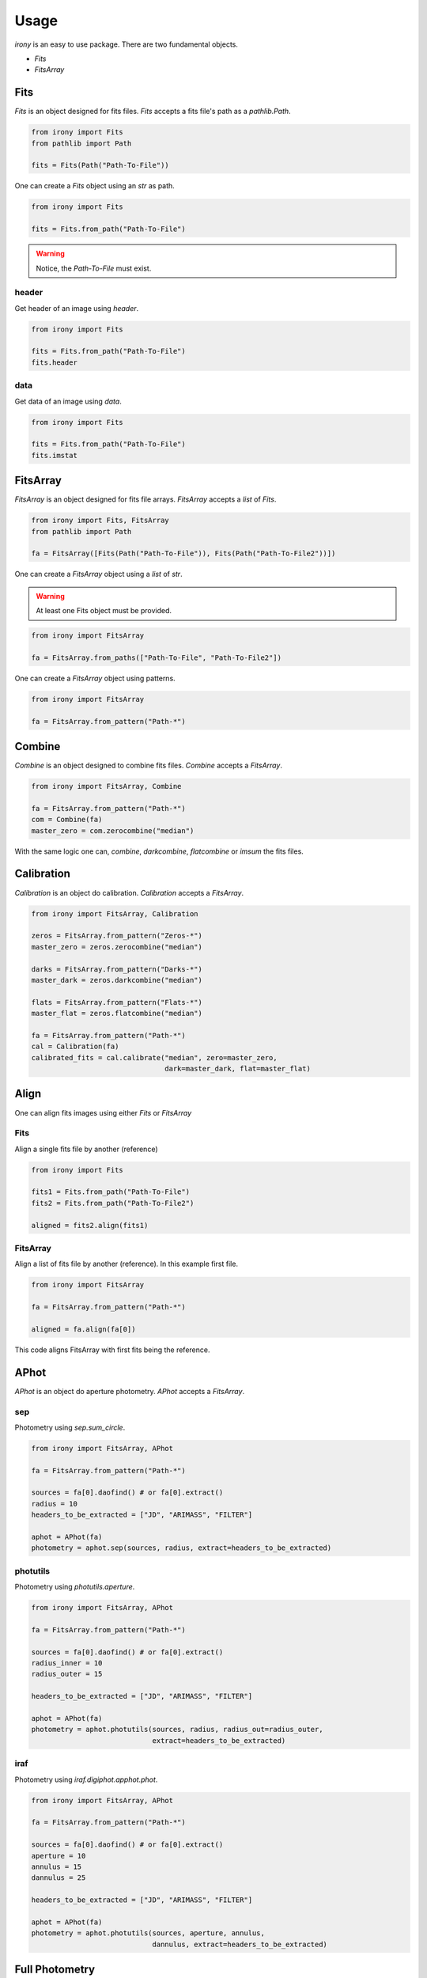 Usage
=====

`irony` is an easy to use package. There are two fundamental objects.

* `Fits`
* `FitsArray`


Fits
----
`Fits` is an object designed for fits files. `Fits` accepts a fits file's path as a `pathlib.Path`.


.. code-block:: python

   from irony import Fits
   from pathlib import Path

   fits = Fits(Path("Path-To-File"))

One can create a `Fits` object using an `str` as path.

.. code-block:: python

   from irony import Fits

   fits = Fits.from_path("Path-To-File")

.. warning::
    Notice, the `Path-To-File` must exist.

header
~~~~~~

Get header of an image using `header`.

.. code-block:: python

   from irony import Fits

   fits = Fits.from_path("Path-To-File")
   fits.header

data
~~~~

Get data of an image using `data`.

.. code-block:: python

   from irony import Fits

   fits = Fits.from_path("Path-To-File")
   fits.imstat

FitsArray
---------
`FitsArray` is an object designed for fits file arrays. `FitsArray` accepts a `list` of `Fits`.

.. code-block:: python

   from irony import Fits, FitsArray
   from pathlib import Path

   fa = FitsArray([Fits(Path("Path-To-File")), Fits(Path("Path-To-File2"))])

One can create a `FitsArray` object using a `list` of `str`.

.. warning::
    At least one Fits object must be provided.


.. code-block:: python

   from irony import FitsArray

   fa = FitsArray.from_paths(["Path-To-File", "Path-To-File2"])

One can create a `FitsArray` object using patterns.

.. code-block:: python

   from irony import FitsArray

   fa = FitsArray.from_pattern("Path-*")

Combine
-------
`Combine` is an object designed to combine fits files. `Combine` accepts a `FitsArray`.

.. code-block:: python

   from irony import FitsArray, Combine

   fa = FitsArray.from_pattern("Path-*")
   com = Combine(fa)
   master_zero = com.zerocombine("median")

With the same logic one can, `combine`, `darkcombine`, `flatcombine` or `imsum` the fits files.

Calibration
-----------
`Calibration` is an object do calibration. `Calibration` accepts a `FitsArray`.

.. code-block:: python

   from irony import FitsArray, Calibration

   zeros = FitsArray.from_pattern("Zeros-*")
   master_zero = zeros.zerocombine("median")

   darks = FitsArray.from_pattern("Darks-*")
   master_dark = zeros.darkcombine("median")

   flats = FitsArray.from_pattern("Flats-*")
   master_flat = zeros.flatcombine("median")

   fa = FitsArray.from_pattern("Path-*")
   cal = Calibration(fa)
   calibrated_fits = cal.calibrate("median", zero=master_zero,
                                   dark=master_dark, flat=master_flat)

Align
-----
One can align fits images using either `Fits` or `FitsArray`

Fits
~~~~

Align a single fits file by another (reference)

.. code-block:: python

   from irony import Fits

   fits1 = Fits.from_path("Path-To-File")
   fits2 = Fits.from_path("Path-To-File2")

   aligned = fits2.align(fits1)

FitsArray
~~~~~~~~~

Align a list of fits file by another (reference). In this example first file.

.. code-block:: python

   from irony import FitsArray

   fa = FitsArray.from_pattern("Path-*")

   aligned = fa.align(fa[0])

This code aligns FitsArray with first fits being the reference.

APhot
-----
`APhot` is an object do aperture photometry. `APhot` accepts a `FitsArray`.

sep
~~~

Photometry using `sep.sum_circle`.

.. code-block:: python

   from irony import FitsArray, APhot

   fa = FitsArray.from_pattern("Path-*")

   sources = fa[0].daofind() # or fa[0].extract()
   radius = 10
   headers_to_be_extracted = ["JD", "ARIMASS", "FILTER"]

   aphot = APhot(fa)
   photometry = aphot.sep(sources, radius, extract=headers_to_be_extracted)

photutils
~~~~~~~~~

Photometry using `photutils.aperture`.

.. code-block:: python

   from irony import FitsArray, APhot

   fa = FitsArray.from_pattern("Path-*")

   sources = fa[0].daofind() # or fa[0].extract()
   radius_inner = 10
   radius_outer = 15

   headers_to_be_extracted = ["JD", "ARIMASS", "FILTER"]

   aphot = APhot(fa)
   photometry = aphot.photutils(sources, radius, radius_out=radius_outer,
                                extract=headers_to_be_extracted)

iraf
~~~~

Photometry using `iraf.digiphot.apphot.phot`.

.. code-block:: python

   from irony import FitsArray, APhot

   fa = FitsArray.from_pattern("Path-*")

   sources = fa[0].daofind() # or fa[0].extract()
   aperture = 10
   annulus = 15
   dannulus = 25

   headers_to_be_extracted = ["JD", "ARIMASS", "FILTER"]

   aphot = APhot(fa)
   photometry = aphot.photutils(sources, aperture, annulus,
                                dannulus, extract=headers_to_be_extracted)

Full Photometry
---------------

An example for fully automated photometry:

.. code-block:: python

   from irony import FitsArray, Combine, Calibration, \
       Calculator, Coordinates, APhot
   # Get all images available in directory
   fa = FitsArray.from_pattern("path*")

   # Group images by `IMAGETYP`. Zero, Dark, Flat and Images
   groupped = fa.groupby("IMAGETYP")

   zeros = groupped["Bias Frame"]
   darks = groupped["Dark Frame"]
   flats = groupped["Flat Field"]
   images = groupped["Light Frame"]

   # Create a combiner to do zerocombine
   z_combine = Combine(zeros)
   master_zero = z_combine.zerocombine("median")

   # Group, darks, flats and images
   dark_group = darks.groupby("EXPTIME")
   flat_group = flats.groupby("FILTER")
   images_group = images.groupby(["EXPTIME", "FILTER"])

   for (expt, fltr), img in images_group.items():
       # Create master dark for given exptime
       d_combine = Combine(dark_group[expt])
       mast_dark = d_combine.darkcombine("median")

       # Create master flat for given filter
       f_combine = Combine(flat_group[fltr])
       mast_flat = f_combine.flatcombine("median")

       # Calibrate images and save them in `cali` directory
       calibrator = Calibration(img)
       calibrator.calibrate(output="cali", zero=master_zero, 
                                dark=mast_dark, flat=mast_flat)
   # Get calibrated images.
   calibrated = FitsArray.from_pattern("cali/*")

   # Align calibrated images and save them in `ali` directory
   aligned = calibrated.align(calibrated[0], output="ali")

   site = Coordinates.location_from_name("Location Name")
   objc = Coordinates.position_from_name("Object Name")

   c = Calculator(aligned)

   # Calculate and Add HJD to the header.
   c.hjd("DATE-OBS", objc, new_key="HJD",
         date_format="isot", scale="utc")
         
   # Calculate and Add AIRMASS/SECZ to the header.
   c.sec_z("DATE-OBS", site, objc, new_key="AIRMASS",
           date_format="isot", scale="utc")

   aphot = APhot(aligned)

   # Extract source coordinates
   sources = aligned[0].daofind()

   # Do iraf photometry
   iraf_phot = aphot.iraf(sources, 10, 15, 20, 
                          extract=["HJD", "AIRMASS", "FILTER"])

